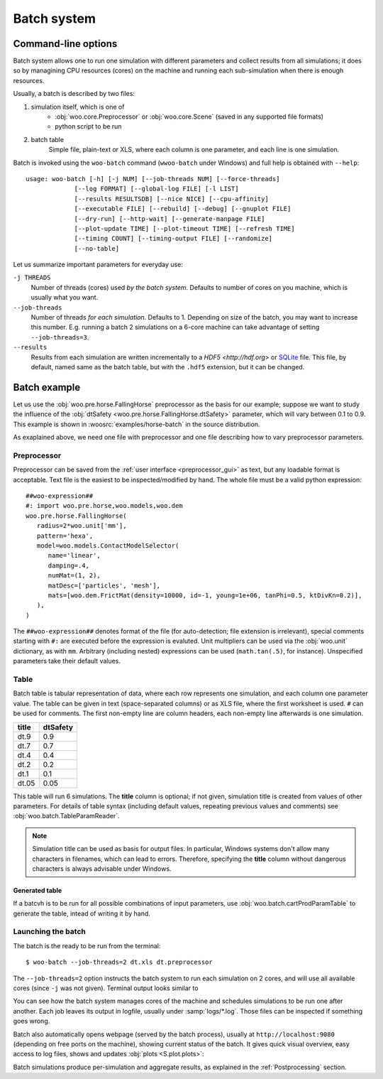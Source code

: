 .. _user-manual-batch:

.. _batch:

*************
Batch system
*************

Command-line options
====================

Batch system allows one to run one simulation with different parameters and collect results from all simulations; it does so by managining CPU resources (cores) on the machine and running each sub-simulation when there is enough resources.

Usually, a batch is described by two files:

1. simulation itself, which is one of
	* :obj:`woo.core.Preprocessor` or :obj:`woo.core.Scene` (saved in any supported file formats)
	* python script to be run
2. batch table
	Simple file, plain-text or XLS, where each column is one parameter, and each line is one simulation.

Batch is invoked using the ``woo-batch`` command (``wwoo-batch`` under Windows) and full help is obtained with ``--help``::

    usage: woo-batch [-h] [-j NUM] [--job-threads NUM] [--force-threads]
                 [--log FORMAT] [--global-log FILE] [-l LIST]
                 [--results RESULTSDB] [--nice NICE] [--cpu-affinity]
                 [--executable FILE] [--rebuild] [--debug] [--gnuplot FILE]
                 [--dry-run] [--http-wait] [--generate-manpage FILE]
                 [--plot-update TIME] [--plot-timeout TIME] [--refresh TIME]
                 [--timing COUNT] [--timing-output FILE] [--randomize]
                 [--no-table]


Let us summarize important parameters for everyday use:

``-j THREADS``
	Number of threads (cores) used *by the batch system*. Defaults to number of cores on you machine, which is usually what you want.
``--job-threads``
	Number of threads *for each simulation*. Defaults to 1. Depending on size of the batch, you may want to increase this number. E.g. running a batch 2 simulations on a 6-core machine can take advantage of setting ``--job-threads=3``.
``--results``
	Results from each simulation are written incrementally to a `HDF5 <http://hdf.org>` or `SQLite <http://www.sqlite.org>`_ file. This file, by default, named same as the batch table, but with the ``.hdf5`` extension, but it can be changed.


.. _batch_example:

Batch example
==============

Let us use the :obj:`woo.pre.horse.FallingHorse` preprocessor as the basis for our example; suppose we want to study the influence of the :obj:`dtSafety <woo.pre.horse.FallingHorse.dtSafety>` parameter, which will vary between 0.1 to 0.9. This example is shown in :woosrc:`examples/horse-batch` in the source distribution.

As exaplained above, we need one file with preprocessor and one file describing how to vary preprocessor parameters.

Preprocessor
------------

Preprocessor can be saved from the :ref:`user interface <preprocessor_gui>` as text, but any loadable format is acceptable. Text file is the easiest to be inspected/modified by hand. The whole file must be a valid python expression::

   ##woo-expression##
   #: import woo.pre.horse,woo.models,woo.dem
   woo.pre.horse.FallingHorse(
      radius=2*woo.unit['mm'],
      pattern='hexa',
      model=woo.models.ContactModelSelector(
         name='linear',
         damping=.4,
         numMat=(1, 2),
         matDesc=['particles', 'mesh'],
         mats=[woo.dem.FrictMat(density=10000, id=-1, young=1e+06, tanPhi=0.5, ktDivKn=0.2)],
      ),
   )

The ``##woo-expression##`` denotes format of the file (for auto-detection; file extension is irrelevant), special comments starting with ``#:`` are executed before the expression is evaluted. Unit multipliers can be used via the :obj:`woo.unit` dictionary, as with ``mm``. Arbitrary (including nested) expressions can be used (``math.tan(.5)``, for instance). Unspecified parameters take their default values.

Table
-----

Batch table is tabular representation of data, where each row represents one simulation, and each column one parameter value. The table can be given in text (space-separated columns) or as XLS file, where the first worksheet is used. ``#`` can be used for comments. The first non-empty line are column headers, each non-empty line afterwards is one simulation.

===== ===========
title	dtSafety
===== ===========
dt.9	0.9
dt.7	0.7
dt.4	0.4
dt.2	0.2
dt.1	0.1
dt.05	0.05
===== ===========

This table will run 6 simulations. The **title** column is optional; if not given, simulation title is created from values of other parameters. For details of table syntax (including default values, repeating previous values and comments) see :obj:`woo.batch.TableParamReader`.

.. note:: Simulation title can be used as basis for output files. In particular, Windows systems don't allow many characters in filenames, which can lead to errors. Therefore, specifying the **title** column without dangerous characters is always advisable under Windows.

Generated table
"""""""""""""""

If a batcvh is to be run for all possible combinations of input parameters, use :obj:`woo.batch.cartProdParamTable` to generate the table, intead of writing it by hand.

Launching the batch
--------------------

The batch is the ready to be run from the terminal::

	$ woo-batch --job-threads=2 dt.xls dt.preprocessor

The ``--job-threads=2`` option instructs the batch system to run each simulation on 2 cores, and will use all available cores (since ``-j`` was not given). Terminal output looks similar to

.. image:: fig/batch-terminal.*

You can see how the batch system manages cores of the machine and schedules simulations to be run one after another. Each job leaves its output in logfile, usually under :samp:`logs/*.log`. Those files can be inspected if something goes wrong.

Batch also automatically opens webpage (served by the batch process), usually at ``http://localhost:9080`` (depending on free ports on the machine), showing current status of the batch. It gives quick visual overview, easy access to log files, shows and updates :obj:`plots <S.plot.plots>`:

.. image:: fig/batch-html.*

Batch simulations produce per-simulation and aggregate results, as explained in the :ref:`Postprocessing` section.
